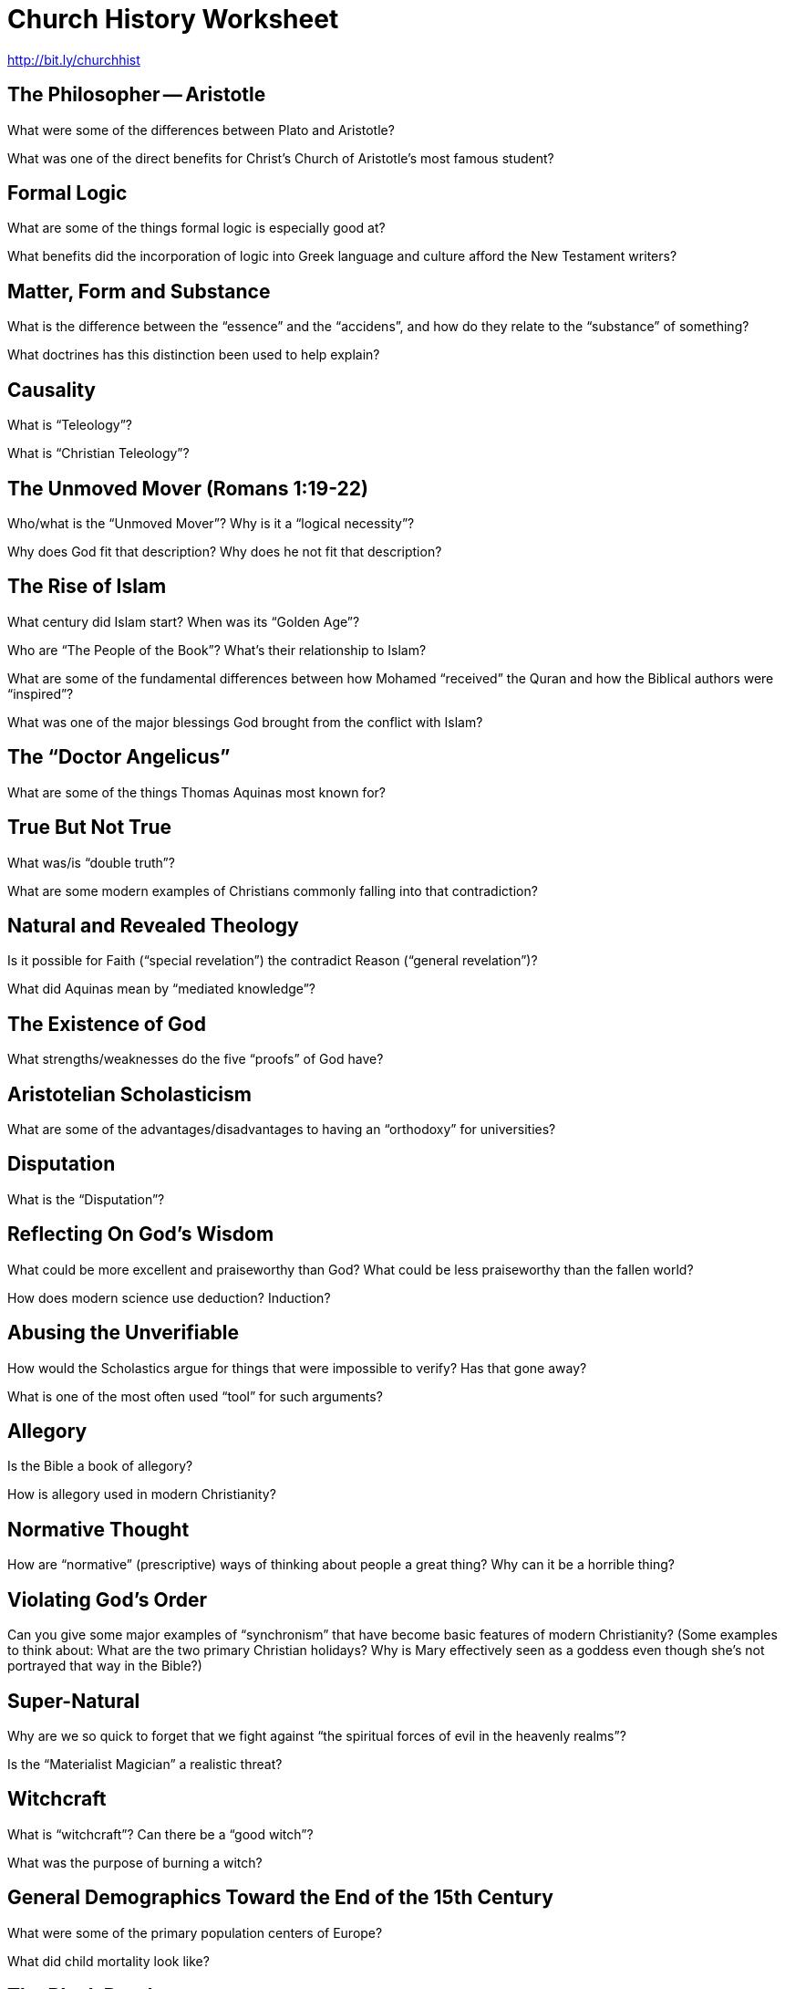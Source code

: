 = Church History Worksheet
:stylesheet: worksheet.css

http://bit.ly/churchhist

== The Philosopher -- Aristotle

What were some of the differences between Plato and Aristotle?

What was one of the direct benefits for Christ's Church of Aristotle's most famous student?

== Formal Logic

What are some of the things formal logic is especially good at?

What benefits did the incorporation of logic into Greek language and culture afford the New Testament writers?

== Matter, Form and Substance

What is the difference between the "`essence`" and the "`accidens`", and how do they relate to the "`substance`" of something?

What doctrines has this distinction been used to help explain?

== Causality

What is "`Teleology`"?

What is "`Christian Teleology`"?

== The Unmoved Mover (Romans 1:19-22)

Who/what is the "`Unmoved Mover`"? Why is it a "`logical necessity`"?

Why does God fit that description? Why does he not fit that description?

== The Rise of Islam

What century did Islam start? When was its "`Golden Age`"?

Who are "`The People of the Book`"? What's their relationship to Islam?

What are some of the fundamental differences between how Mohamed "`received`" the Quran and how the Biblical authors were "`inspired`"?

What was one of the major blessings God brought from the conflict with Islam?

== The "`Doctor Angelicus`"

What are some of the things Thomas Aquinas most known for?

== True But Not True

What was/is "`double truth`"?

What are some modern examples of Christians commonly falling into that contradiction?

== Natural and Revealed Theology

Is it possible for Faith ("`special revelation`") the contradict Reason ("`general revelation`")?

What did Aquinas mean by "`mediated knowledge`"?

== The Existence of God

What strengths/weaknesses do the five "`proofs`" of God have?

== Aristotelian Scholasticism

What are some of the advantages/disadvantages to having an "`orthodoxy`" for universities?

== Disputation

What is the "`Disputation`"?

== Reflecting On God’s Wisdom

What could be more excellent and praiseworthy than God? What could be less praiseworthy than the fallen world?

How does modern science use deduction? Induction?

== Abusing the Unverifiable

How would the Scholastics argue for things that were impossible to verify? Has that gone away?

What is one of the most often used "`tool`" for such arguments?

== Allegory

Is the Bible a book of allegory?

How is allegory used in modern Christianity?

== Normative Thought

How are "`normative`" (prescriptive) ways of thinking about people a great thing? Why can it be a horrible thing?

== Violating God's Order

Can you give some major examples of "`synchronism`" that have become basic features of modern Christianity? (Some examples to think about: What are the two primary Christian holidays? Why is Mary effectively seen as a goddess even though she's not portrayed that way in the Bible?)

== Super-Natural

Why are we so quick to forget that we fight against "`the spiritual forces of evil in the heavenly realms`"?

Is the "`Materialist Magician`" a realistic threat?

== Witchcraft

What is "`witchcraft`"? Can there be a "`good witch`"?

What was the purpose of burning a witch?

== General Demographics Toward the End of the 15th Century

What were some of the primary population centers of Europe?

What did child mortality look like?

== The Black Death

What were some of the principle effects of the Plague?

Why was is so dangerous that people were starting to question their masters?

== Clergical Rights

Why were both the common people and lords resentful of the clergy?

== The Structure of the Medieval Church

What was so wonderful/terrible about the view of the Church being "`eternal`"?

What seperated clergy from laity? When would that get changed to be closer to what we recognize?

What was the general religious "`tone`" heading into the Renaissance and Reformation?

== Faith

Have you ever met people that profess believing what their church believes, but haven't really learned what that is?

Why was it reasonable for the clergy to not focus on educating their flocks on all the points of Christian doctrine?

== Heresy

Given the extreme importance of saving and protecting souls, are "`extreme`" measures called for?

Where do you draw the line? Where does the Bible draw the line?

== Renaissance Humanism

What was one of the core focusses of Renaissance? What were they trying to recover?

== Christianity That Is Practical

What are some of the advantages and disadvantages involved with "`practical`" Christianity?

How about for "`theoretical`" Christianity?

== Straying From Her Roots

Who was "`The Prince of the Humanists`" and what was one of his biggest contributions to the Church?
